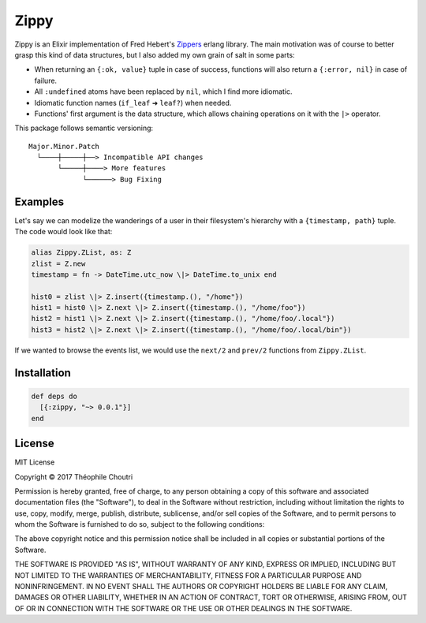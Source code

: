 ==============================
Zippy |elixir| |hex| |license|
==============================

Zippy is an Elixir implementation of Fred Hebert's Zippers_ erlang library.
The main motivation was of course to better grasp this kind of data structures, but I also added my own grain of salt in some parts:

* When returning an ``{:ok, value}`` tuple in case of success, functions will also return a ``{:error, nil}`` in case of failure.
* All ``:undefined`` atoms have been replaced by ``nil``, which I find more idiomatic.
* Idiomatic function names (``if_leaf`` ➜ ``leaf?``) when needed.
* Functions' first argument is the data structure, which allows chaining operations on it with the ``|>`` operator.

This package follows semantic versioning::
    
    Major.Minor.Patch
      └────┼─────┼──> Incompatible API changes
           └─────┼────> More features
                 └──────> Bug Fixing


Examples
--------

Let's say we can modelize the wanderings of a user in their filesystem's hierarchy with a ``{timestamp, path}`` tuple.
The code would look like that:

.. code:: Elixir

    alias Zippy.ZList, as: Z
    zlist = Z.new
    timestamp = fn -> DateTime.utc_now \|> DateTime.to_unix end

    hist0 = zlist \|> Z.insert({timestamp.(), "/home"})
    hist1 = hist0 \|> Z.next \|> Z.insert({timestamp.(), "/home/foo"})
    hist2 = hist1 \|> Z.next \|> Z.insert({timestamp.(), "/home/foo/.local"})
    hist3 = hist2 \|> Z.next \|> Z.insert({timestamp.(), "/home/foo/.local/bin"})

If we wanted to browse the events list, we would use the ``next/2`` and ``prev/2`` functions from ``Zippy.ZList``.

.. code:: Elixir



Installation
------------

.. code:: elixir

    def deps do
      [{:zippy, "~> 0.0.1"}]
    end

License
-------

MIT License

Copyright © 2017 Théophile Choutri

Permission is hereby granted, free of charge, to any person obtaining a copy
of this software and associated documentation files (the "Software"), to deal
in the Software without restriction, including without limitation the rights
to use, copy, modify, merge, publish, distribute, sublicense, and/or sell
copies of the Software, and to permit persons to whom the Software is
furnished to do so, subject to the following conditions:

The above copyright notice and this permission notice shall be included in all
copies or substantial portions of the Software.

THE SOFTWARE IS PROVIDED "AS IS", WITHOUT WARRANTY OF ANY KIND, EXPRESS OR
IMPLIED, INCLUDING BUT NOT LIMITED TO THE WARRANTIES OF MERCHANTABILITY,
FITNESS FOR A PARTICULAR PURPOSE AND NONINFRINGEMENT. IN NO EVENT SHALL THE
AUTHORS OR COPYRIGHT HOLDERS BE LIABLE FOR ANY CLAIM, DAMAGES OR OTHER
LIABILITY, WHETHER IN AN ACTION OF CONTRACT, TORT OR OTHERWISE, ARISING FROM,
OUT OF OR IN CONNECTION WITH THE SOFTWARE OR THE USE OR OTHER DEALINGS IN THE
SOFTWARE.


.. _Zippers: https://github.com/ferd/zippers/

.. |elixir| image:: https://cdn.rawgit.com/tchoutri/Exon/master/elixir.svg
            :target: http://elixir-lang.org
            :alt: Made in Elixir

.. |hex| image:: https://img.shields.io/hexpm/v/zippy.svg
         :target: https://hex.pm/packages/zippy
         :alt: Version on Hex.PM

.. |license| image:: https://img.shields.io/badge/license-MIT-blue.svg
             :target: https://opensource.org/licenses/MIT 
             :alt: MIT License
